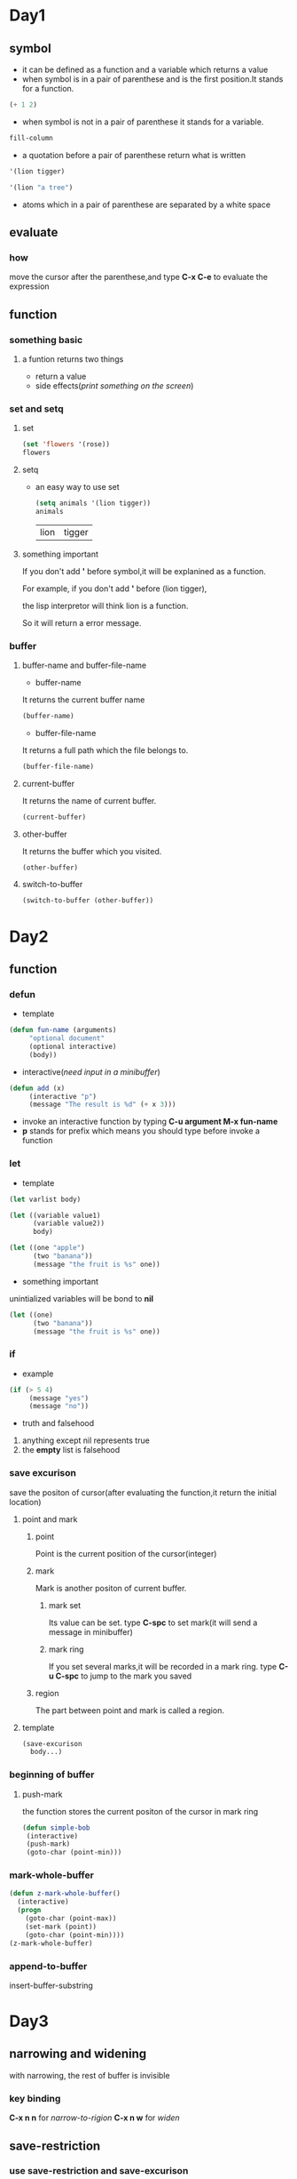 * Day1
** symbol
+ it can be defined as a function and a variable which returns a value
+ when symbol is in a pair of parenthese and is the first position.It stands for a function.
 
#+begin_src emacs-lisp
(+ 1 2)
#+end_src

#+RESULTS:
: 3

+ when symbol is not in a pair of parenthese it stands for a variable.
 
#+begin_src emacs-lisp
fill-column    
#+end_src

#+RESULTS:
: 70

+ a quotation before a pair of parenthese return what is written

#+begin_src emacs-lisp
'(lion tigger)
#+end_src

#+RESULTS:
| lion | tigger |

#+begin_src emacs-lisp
'(lion "a tree")
#+end_src

#+RESULTS:
| lion | a tree |

+ atoms which in a pair of parenthese are separated by a white space
** evaluate
*** how
move the cursor after the parenthese,and type *C-x C-e* to evaluate the expression

** function
*** something basic
**** a funtion returns two things
+ return a value
+ side effects(/print something on the screen/)
*** set and setq
**** set
#+begin_src emacs-lisp
(set 'flowers '(rose))
flowers
#+end_src

#+RESULTS:
| rose |

**** setq
+ an easy way to use set
 
      #+begin_src emacs-lisp 
      (setq animals '(lion tigger))
      animals
      #+end_src

      #+RESULTS:
      | lion | tigger |

**** something important
If you don't add *'* before symbol,it will be explanined as a function.

For example, if you don't add *'* before (lion tigger),

the lisp interpretor will think lion is a function.

So it will return a error message.

*** buffer 
**** buffer-name and buffer-file-name
+ buffer-name
It returns the current buffer name
#+begin_src emacs-lisp
(buffer-name)
#+end_src

#+RESULTS:
: elisp.org

+ buffer-file-name
It returns a full path which the file belongs to.
#+begin_src emacs-lisp
(buffer-file-name)
#+end_src

#+RESULTS:
: /home/zerrari/notes/elisp/elisp.org

**** current-buffer
It returns the name of current buffer.
#+begin_src emacs-lisp
(current-buffer)
#+end_src

#+RESULTS:
: #<buffer elisp.org>

**** other-buffer
It returns the buffer which you visited.
#+begin_src emacs-lisp
(other-buffer)
#+end_src

#+RESULTS:
: #<buffer *scratch*>

**** switch-to-buffer
#+begin_src emacs-lisp
(switch-to-buffer (other-buffer))
#+end_src

#+RESULTS:
: #<buffer *scratch*>



* Day2
** function
*** defun 
+ template

#+begin_src emacs-lisp
(defun fun-name (arguments)
     "optional document"
     (optional interactive)
     (body))
#+end_src

#+RESULTS:
: fun-name

+ interactive(/need input in a minibuffer/)

#+begin_src emacs-lisp
(defun add (x)
     (interactive "p")  
     (message "The result is %d" (+ x 3)))
#+end_src

#+RESULTS:
: add

+ invoke an interactive function by typing *C-u argument M-x fun-name*
+ *p* stands for prefix which means you should type before invoke a function
*** let
+ template
#+begin_src emacs-lisp
(let varlist body)
#+end_src

#+begin_src emacs-lisp
(let ((variable value1)
      (variable value2))
      body)
#+end_src

#+begin_src emacs-lisp
(let ((one "apple")
      (two "banana"))
      (message "the fruit is %s" one))
#+end_src

#+RESULTS:
: the fruit is apple

+ something important
unintialized variables will be bond to *nil*
#+begin_src emacs-lisp
(let ((one)
      (two "banana"))
      (message "the fruit is %s" one))
#+end_src

#+RESULTS:
: the fruit is nil

*** if
+ example
#+begin_src emacs-lisp
(if (> 5 4)
     (message "yes")
     (message "no"))
#+end_src

#+RESULTS:
: yes
+ truth and falsehood
1. anything except nil represents true
2. the *empty* list is falsehood

*** save excurison
save the positon of cursor(after evaluating the function,it return the initial location)
**** point and mark
***** point
Point is the current position of the cursor(integer)
***** mark
Mark is another positon of current buffer.
****** mark set
Its value can be set.
type *C-spc* to set mark(it will send a message in minibuffer)
****** mark ring
If you set several marks,it will be recorded in a mark ring.
type *C-u C-spc* to jump to the mark you saved
***** region
The part between point and mark is called a region.
**** template
#+begin_src emacs-lisp
(save-excurison 
  body...)
#+end_src

*** beginning of buffer
**** push-mark
the function stores the current positon of the cursor in mark ring
#+begin_src emacs-lisp
(defun simple-bob
 (interactive)
 (push-mark)
 (goto-char (point-min)))
#+end_src

#+RESULTS:
: simple-bob

*** mark-whole-buffer
#+begin_src emacs-lisp
(defun z-mark-whole-buffer()
  (interactive)
  (progn
    (goto-char (point-max))
    (set-mark (point))
    (goto-char (point-min))))
(z-mark-whole-buffer)
#+end_src

*** append-to-buffer
insert-buffer-substring


* Day3
** narrowing and widening
with narrowing, the rest of buffer is invisible
*** key binding
*C-x n n* for /narrow-to-rigion/
*C-x n w* for /widen/
** save-restriction
*** use save-restriction and save-excurison
#+begin_src emacs-lisp
(save-excurison
  (save-restriction 
     body))
#+end_src

#+begin_src emacs-lisp
(save-restriction 
  (widen)
  (save-excurison
  body))
#+end_src

** what-lines
*** 
#+begin_src emacs-lisp
(defun simple-whatline()
  (interactive)
  (save-restriction
    (widen)
    (save-excursion
      (let ((lines))
	(setq  lines (count-lines 1 (point)))
	(message "The line number is %d" lines)))))
#+end_src

#+RESULTS:
: simple-whatline

** more about interactive
Sepreate string with *\n*
*** input many arguments
+ *"s"* string
+ *"n"* number
#+begin_src emacs-lisp
(defun hello(name age country)
  (interactive "sinput your name: \nnage: \nscountry: ")
  (message "name:%s age:%d country:%s" name age country))
#+end_src

#+RESULTS:
: hello

*** "r" stands for a region 
#+begin_src emacs-lisp
(defun hello1 (start end)
  (interactive "r")
  (message "start:%d end:%d" start end))
#+end_src

#+RESULTS:
: hello1

*** "p" and "P"
invoke a function by typing *C-u prefix-argument M-x fun-name*
**** "p" prefix argument convert to a number
**** "P" prefix argument is a raw type
#+begin_src emacs-lisp
(defun hello2 (num)
  (interactive "p")
  (message "%d" num))
#+end_src

#+RESULTS:
: hello2

** car,cdr and cons
+ cons to construct lists
+ car and cdr to take apart lists

*** car 
the car of the list is the first item
#+begin_src emacs-lisp
(car '(tiger lion))
#+end_src

#+RESULTS:
: tiger

*** cdr 
returns the rest of the list
#+begin_src emacs-lisp
(cdr '(tiger lion))
(cdr '(tiger lion cat))
#+end_src

#+RESULTS:
| lion | cat |

*** cons
#+begin_src emacs-lisp
(cons 'tiger '(lion cat))
#+end_src

#+RESULTS:
| tiger | lion | cat |

*** nthcdr
use cdr repeatedly
#+begin_src emacs-lisp
(nthcdr 1 '(tiger lion cat))
#+end_src

#+RESULTS:
| lion | cat |

#+begin_src emacs-lisp
(nthcdr 3 '(tiger lion cat))
#+end_src

#+RESULTS: nil

*** nth
use car repeatedly
#+begin_src emacs-lisp
(nth 1 '(lion tiger cat))
#+end_src

#+RESULTS:
: tiger

*** setcar
set the *car* a new value
#+begin_src emacs-lisp
(setq animals (list 'tiger 'cat 'lion))
(setcar animals 'pig)
animals
#+end_src

#+RESULTS:
| pig | cat | lion |

*** setcdr
set the *cdr* a new value
#+begin_src emacs-lisp
(setq animals (list 'tiger 'cat 'lion))
(setcdr animals (list 'pig 'dog))
animals
#+end_src

#+RESULTS:
| tiger | pig | dog |



* Day4
** defvar
+ it only sets the value of the variable when it doesn't exits
+ if the value has exited,defvar will not overrider the initial value
+ defvar has document string
#+begin_src emacs-lisp
(defvar num 3)
num
#+end_src

#+RESULTS:
: 3

** loops and recursion
*** while 
#+begin_src emacs-lisp
(setq animals '(pig cat tiger dog))
(defun print-list-element (list)
  (while list
   (print (car list))
   (setq list (cdr list))))
(print-list-element animals)nil
#+end_src

*** increment loop
use counter to stop a loop
#+begin_src emacs-lisp
(setq count 1)
(defun counter-stop (num)
  (while (< count num))
   body
   (setq count (+ 1 count))))
  
#+end_src

#+RESULTS:
: counter-stop

*** dolist and dotimes
**** dolist
(dolist element list value)
+ the car of the list is bound to the element
+ the list is bound the cdr of the list
+ the return result is value
#+begin_src emacs-lisp
(setq animals '(cat dog pig))
(defun reverse-list (list)
  (let ((value ()) (element nil))
   (dolist (element list value)
    (setq value (cons element value))))
    (reverse-list animals)
#+end_src

#+RESULTS:

**** dotimes
#+begin_src emacs-lisp
(let ((value nil))
    (dotimes (number 3)
      (message "%d " number)))
#+end_src

#+RESULTS:


* Day5
** numbers
*** basics
+ initial sgin
+ followed by a period
+ two's complement notation to  represent negative number

#+begin_src emacs-lisp
1.
+1
+1.
#+end_src

#+RESULTS:
: 1

#+begin_src emacs-lisp
(message "%d" most-positive-fixnum)
#+end_src

#+RESULTS:
: 2305843009213693951

#+begin_src emacs-lisp
(message "%d" most-negative-fixnum)
#+end_src

#+RESULTS:
: -2305843009213693952

#+begin_src emacs-lisp
(message "%d" integer-width)
#+end_src

#+RESULTS:
: 65536

#+begin_src emacs-lisp
(isnan 3.0)
#+end_src

#+RESULTS:
: nil
**** frexp
return a cons cell(s . e)
+ s represents significand
+ e represents exponet

3.5 = 0.875*2^2
#+begin_src emacs-lisp
(frexp 3.5)
#+end_src

#+RESULTS:
: (0.875 . 2)

**** ldexp
give s and e, return x

#+begin_src emacs-lisp
(ldexp 0.875 2)
#+end_src

#+RESULTS:
: 3.5

**** copysign
copy sign of x2 to x1 and return the result

#+begin_src emacs-lisp
(copysign x1 x2)
#+end_src

#+begin_src emacs-lisp
(copysign 3.5 -3.5)
#+end_src

#+RESULTS:
: -3.5

**** logb
logarithm base 2 of |x|
round to an integer

#+begin_src emacs-lisp
(logb 2) 1
#+end_src

#+RESULTS:
: 1

#+begin_src emacs-lisp
(logb 10) 3
#+end_src

#+RESULTS:
: 3
*** type predicates
+ bignump

#+begin_src emacs-lisp
(bignump 2)  nil
#+end_src

#+RESULTS:

+ fixnump

+ floatp

#+begin_src emacs-lisp
(floatp 2) nil
#+end_src

+ integerp

#+begin_src emacs-lisp
(integerp 2) t
#+end_src

+ numberp

+ natnump/wholenump
check if it is a natural number

#+begin_src emacs-lisp
(natnump 3)  t
(natnump -1) nil
#+end_src

#+RESULTS:

+ zerop

#+begin_src emacs-lisp
(zerop 0)  t
#+end_src

#+RESULTS:
: t

*** comparison of numbers
**** *=*
+ numerical equality
+ only accept numbers or markers as arguments

#+begin_src emacs-lisp
(= 2 2)
#+end_src 

#+RESULTS:
: t

#+begin_src emacs-lisp
(= 2 2.0)
#+end_src

#+RESULTS:
: t

**** *equal*
check if their valus are indistinguishable

#+begin_src emacs-lisp
(equal 1 1.0)
#+end_src

#+RESULTS:
: nil

#+begin_src emacs-lisp
(equal 1 1)
#+end_src

#+RESULTS:
: t

**** *eq*
check if they are the same object

#+begin_src emacs-lisp
(eq 1 1) 
#+end_src

#+RESULTS:
: t

#+begin_src emacs-lisp
(eq 2 2.0) 
#+end_src

#+RESULTS:
: nil

**** max
#+begin_src emacs-lisp
(max 1 2 3)
#+end_src

#+RESULTS:
: 3

**** min

#+begin_src emacs-lisp
(min 1 2 3)
#+end_src

#+RESULTS:
: 1

**** abs
#+begin_src emacs-lisp
(abs -3)
#+end_src

#+RESULTS:
: 3

*** conversion
**** float
convert integer to float

#+begin_src emacs-lisp
(float 3)
#+end_src

#+RESULTS:
: 3.0

#+begin_src emacs-lisp
(float 3.0)
#+end_src

#+RESULTS:
: 3.0

**** convert to integer
+ truncate
rounding towards zero

#+begin_src emacs-lisp
(truncate 1.7)
#+end_src

#+RESULTS:
: 1

#+begin_src emacs-lisp
(truncate 1.2)
#+end_src

#+RESULTS:
: 1

+ floor
rounding downward

#+begin_src emacs-lisp
(floor 1.2)
#+end_src

#+RESULTS:
: 1

#+begin_src emacs-lisp
(floor -1.2)
#+end_src

#+RESULTS:
: -2

+ ceiling
rounding upward

#+begin_src emacs-lisp
(ceiling 1.5)
#+end_src

#+RESULTS:
: 2

#+begin_src emacs-lisp
(ceiling -1.3)
#+end_src

#+RESULTS:
: -1

+ round
rounding towards the nearest integer
if it is a mid-value,round to an even integer

#+begin_src emacs-lisp
(round 1.2)
#+end_src

#+RESULTS:
: 1

#+begin_src emacs-lisp
(round 1.5)
#+end_src

#+RESULTS:
: 2

*** arithmetic operations
**** 1+ / 1-
don't change the value of variable

#+begin_src emacs-lisp
(setq foo 2)
(1+ foo)
foo
#+end_src

#+RESULTS:
: 2

#+begin_src emacs-lisp
(1+ 2)

#+end_src

#+RESULTS:
: 3

**** +

#+begin_src emacs-lisp
(+)
#+end_src

#+RESULTS:
: 0

#+begin_src emacs-lisp
(+ 1 2 3)
#+end_src

#+RESULTS:
: 6

**** -

#+begin_src emacs-lisp
(- 10 1 1 2)
#+end_src

#+RESULTS:
: 6

#+begin_src emacs-lisp
(- 10)
#+end_src

#+RESULTS:
: -10

**** *

#+begin_src emacs-lisp
(*)
#+end_src

#+RESULTS:
: 1

#+begin_src emacs-lisp
(* 1 2 3)
#+end_src

#+RESULTS:
: 6

**** /

#+begin_src emacs-lisp
(/ 26 3 1)
#+end_src

#+RESULTS:
: 8

#+begin_src emacs-lisp
(/ 26 3 1.0)
#+end_src

#+RESULTS:
: 8.666666666666666

#+begin_src emacs-lisp
(/ 3.0)
#+end_src

#+RESULTS:
: 0.3333333333333333

**** %

#+begin_src emacs-lisp
(% 9 4)
#+end_src

#+RESULTS:
: 1

**** mod
accept float argument,unlike %

#+begin_src emacs-lisp
(mod 9 4)
#+end_src

#+RESULTS:
: 1

#+begin_src emacs-lisp
(mod 9 -4)
#+end_src

#+RESULTS:
: -3

*** float rounding
return the float whose value is nearby integer

+ ffloor
#+begin_src emacs-lisp
(ffloor 3.5)
#+end_src

#+RESULTS:
: 3.0

+ fceiling
+ ftruncate
+ fround

*** bitwise operations
**** ash
+ shift the bits left if the argument is positive
+ if it moves right, replace the high position of *0*

#+begin_src emacs-lisp
(ash 7 1)
#+end_src

#+RESULTS:
: 14

#+begin_src emacs-lisp
(ash 8 -1)
#+end_src

#+RESULTS:
: 4

**** lsh

#+begin_src emacs-lisp
(lsh -14 1)
#+end_src

#+RESULTS:
: -28

#+begin_src emacs-lisp
(lsh 14 -1)
#+end_src

#+RESULTS:
: 7

**** logand 
return the bitwise *and* of the arguments

#+begin_src emacs-lisp
(logand 12 13)
#+end_src

#+RESULTS:
: 12

**** logior
return the bitwise *or* of the arguments

#+begin_src emacs-lisp
(logior 12 5)
#+end_src

#+RESULTS:
: 13

**** logxor 
return the bitwise *xor* of the arguments

#+begin_src emacs-lisp
(logxor 12 5)
#+end_src

#+RESULTS:
: 9

**** lognot
return the bitwise *not* of the argument

#+begin_src emacs-lisp
(lognot 5)
#+end_src  

#+RESULTS:
: -6

**** logcount
+ if the integer is positive,return the number of ones
+ else return the number of zeros

#+begin_src emacs-lisp
(logcount 43)
#+end_src

#+RESULTS:
: 4

#+begin_src emacs-lisp
(logcount -43)
#+end_src

#+RESULTS:
: 3

*** mathmatical functions
+ sin
+ cos
+ tan
+ asin
+ acos
+ atan
+ exp
return e to the power *arg*

#+begin_src emacs-lisp
(exp 2)
#+end_src

#+RESULTS:
: 7.38905609893065

+ log

#+begin_src emacs-lisp
(log arg &optional base)
#+end_src
if the base isn't specified,the *e* will be provided defaultly

#+begin_src emacs-lisp
(log (exp 2))
#+end_src

#+RESULTS:
: 2.0

+ expt
return x rasied to the power y

#+begin_src emacs-lisp
(expt x y)
#+end_src

#+begin_src emacs-lisp
(expt 3 2)
#+end_src

#+RESULTS:
: 9

+ sqrt

+ float-e

#+begin_src emacs-lisp
float-e
#+end_src

#+RESULTS:
: 2.718281828459045

+ float-pi

#+begin_src emacs-lisp
float-pi
#+end_src

#+RESULTS:
: 3.141592653589793

*** random numbers
**** set the seed to a constant value

#+begin_src emacs-lisp
(random "")
#+end_src
#+begin_src emacs-lisp

(random 5)
#+end_src

#+RESULTS:
: 1


































































































* Day6
** strings and characters
*** predicates for strings
**** stringp
This function returns t if object is a string, nil otherwise

#+begin_src emacs-lisp
(stringp "asd")  t
#+end_src

#+RESULTS:
: t

#+begin_src emacs-lisp
(stringp nil)  nil
#+end_src

#+RESULTS:

**** string-or-null-p
This function returns t if object is a string or nil. It returns nil otherwise.

#+begin_src emacs-lisp
(string-or-null-p nil) t
#+end_src

#+RESULTS:
: t

**** char-or-string-p
This function returns t if object is a string or a character (i.e., an integer), nil otherwise.

#+begin_src emacs-lisp
(char-or-string-p ?a) t
#+end_src

#+RESULTS:
: t

#+begin_src emacs-lisp
(char-or-string-p "asdf") t
#+end_src

#+RESULTS:
: t

*** creating strings
**** make-string
#+begin_src emacs-lisp
(make-string count character &optional multibyte)
#+end_src

#+begin_src emacs-lisp
(make-string 5 ?x)  "xxxxx"
#+end_src

#+RESULTS:
: xxxxx

**** string
#+begin_src emacs-lisp
(string &rest characters)
#+end_src

#+begin_src emacs-lisp
(string ?a ?d) "ad"
#+end_src

#+RESULTS:
: ad

**** substring
+ include the start,exclude the end
+ a negative argument is accpeted (-1 stands for the last index)
+ default start stands for 0,end stands for the length of the string
#+begin_src emacs-lisp
(substring string &optional start end)
#+end_src

#+begin_src emacs-lisp
(substring "asdfg" 1)    "sdfg"
#+end_src

#+RESULTS:
: sdfg

#+begin_src emacs-lisp
(substring "asdfg" -2 -1)  "f"
#+end_src

#+RESULTS:
: f

**** concat
#+begin_src emacs-lisp
(concat &rest sequences)
#+end_src

#+begin_src emacs-lisp
(concat "sda" "sad") "sdasad"
#+end_src

#+RESULTS:
: sdasad

if concat receives no argun=ments,it returns empty string.
#+begin_src emacs-lisp
(concat)  ""
#+end_src

#+RESULTS:

**** split-string
#+begin_src emacs-lisp
(split-string string &optional separators omit-nulls trim)
#+end_src

#+begin_src emacs-lisp
(split-string "hello world")  "hello" "world"
#+end_src

#+RESULTS:
| hello | world |

#+begin_src emacs-lisp
(split-string "  hello world   ")
#+end_src

#+RESULTS:
| hello | world |

*** modifying strings
**** store-substring
#+begin_src emacs-lisp
(store-substring string idx obj)
#+end_src

#+begin_src emacs-lisp
(store-substring "asdfg" 1 "asd")  aasdg
#+end_src

#+RESULTS:
: aasdg

**** aset
#+begin_src emacs-lisp
(aset string idx char)
#+end_src

#+begin_src emacs-lisp
?????(aset "asdfg" 1 ?a)

#+end_src

#+RESULTS:
: 97

**** clear-string
+ It clears its contents to zero
#+begin_src emacs-lisp
(clear-string string)
#+end_src

#+begin_src emacs-lisp
(clear-string "asdad") nil
#+end_src

#+RESULTS:

*** comparison of character and strings
#+begin_src emacs-lisp
(char-equal character1 character2)
#+end_src

#+begin_src emacs-lisp
(char-equal ?a ?c) nil
#+end_src

#+RESULTS:

If case-fold-search is non-nil,this function ignores differences in case
#+begin_src emacs-lisp
(char-equal ?a ?A)   t
(setq case-fold-search nil)
(char-equal ?a ?A)   nil
#+end_src

#+RESULTS:
: t

**** string= / string-equal
#+begin_src emacs-lisp
(string= string1 string2)
#+end_src

#+begin_src emacs-lisp
(string= "asdf" "asdf")  t
#+end_src

#+RESULTS:
: t

#+begin_src emacs-lisp
(string= "asdf" "asd")  nil
#+end_src

#+RESULTS:


**** string< / string-lessp
+ a string has no characters which is less than any other string

#+begin_src emacs-lisp
(string< string1 string2)
#+end_src

#+begin_src emacs-lisp
(string< "" "sad")  t
#+end_src

#+RESULTS:
: t


#+begin_src emacs-lisp
(string< "sad" "sadf")  t
#+end_src

#+RESULTS:
: t

**** string-version-lessp
+ It trests sequences of numbers as if they comprised a base-ten number,then compare them.
#+begin_src emacs-lisp
(string-version-lessp string1 string2)
#+end_src

#+begin_src emacs-lisp
(string-version-lessp "12" "1") nil
#+end_src

#+RESULTS:

#+begin_src emacs-lisp
(string-version-lessp "foo2.png" "foo12.png")   t
#+end_src

#+RESULTS:
: t

**** string-prefix-p
+ This function returns non-nil,if string1 is a prefix of string2.
+ If the ignore-case is non-nil,the comparison ignores case differences.
#+begin_src emacs-lisp
(string-prefix-p string1 string2 &optional ignore-case)
#+end_src

#+begin_src emacs-lisp
(string-prefix-p "asdf" "asdfg" 1)  t
#+end_src

#+RESULTS:
: t

#+begin_src emacs-lisp
(string-prefix-p "asdf" "ASDFF" nil) nil
#+end_src

**** string-suffix-p
#+begin_src emacs-lisp
(string-suffix-p "asdf" "AASDF" 1) t
#+end_src

#+begin_src emacs-lisp
(string-suffix-p "asdf" "AASDF") nil
#+end_src

**** compare-strings
+ If the parts of strings match,it returns t
+ Otherwise,the value is an integer which how many leading characters agree.
+ The sign is negative if the string1 is less.
#+begin_src emacs-lisp
(compare-strings string1 start1 end1 string2 start2 end2 &optional ignore-case)
#+end_src

#+begin_src emacs-lisp
(compare-strings "asdfg" 0 3 "dfgasd" 3 6)  t
#+end_src

#+RESULTS:
: t

**** string-distance
#+begin_src emacs-lisp
(string-distance string1 string2 &optional bytecompare)
#+end_src

+ It returns the Levenshtein distance.

#+begin_src emacs-lisp
(string-distance "asdf" "asd")  1
#+end_src

#+RESULTS:
: 1

*** conversion of characters and strings
**** number-to-string
#+begin_src emacs-lisp
(number-to-string number)
#+end_src

#+begin_src emacs-lisp
(number-to-string 123)  "123"
#+end_src

#+RESULTS:
: 123

#+begin_src emacs-lisp
(number-to-string -23)  "-23"
#+end_src

#+RESULTS:
: -23

**** string-to-number
#+begin_src emacs-lisp
(string-to-number string &optional base)
#+end_src

#+begin_src emacs-lisp
(string-to-number "1234")  1234
#+end_src

#+RESULTS:
: 1234

#+begin_src emacs-lisp
(string-to-number "asd123")  0
#+end_src

#+RESULTS:
: 0

#+begin_src emacs-lisp
(string-to-number "      23 apples")  23
#+end_src

#+RESULTS:
: 23

#+begin_src emacs-lisp
(string-to-number "23" 8) 19
#+end_src

#+RESULTS:
: 19


**** char-to-string
#+begin_src emacs-lisp
(char-to-string character)
#+end_src

#+begin_src emacs-lisp
(char-to-string ?a)  "a"
#+end_src

**** (string-to-char)
+ The function returns the first character of the string.
+ If the string is empty,it returns 0.
#+begin_src emacs-lisp
(string-to-char string)
#+end_src

#+begin_src emacs-lisp
(string-to-char "ASD") ?A
#+end_src

#+begin_src emacs-lisp
(string-to-char "") 0
#+end_src

**** formatting strings
#+begin_src emacs-lisp
(format string &rest objects)
#+end_src

#+begin_src emacs-lisp
(format "ASD")  "ASD"
#+end_src

#+RESULTS:
: ASD

***** valid format specifications
+ %s 
print without "" 
#+begin_src emacs-lisp
(format "This is an %s" "apple") "This is an apple"
#+end_src

#+RESULTS:
: This is an apple

+ %S
print with "" and \
#+begin_src emacs-lisp
(format "This is an %S" "apple")  "This is an \"apple\""
#+end_src

#+RESULTS:
: This is an "apple"

+ %o
replace the specification with the base-eight number
It also accepts float point as an integer,droppong any fraction
#+begin_src emacs-lisp
(format "%o" 23)  "27"
#+end_src

#+RESULTS:
: 27

#+begin_src emacs-lisp
(format "%o" 23.5)  "27"
#+end_src

#+RESULTS:
: 27

+ %x
base-sixteen
with lower case
#+begin_src emacs-lisp
(format "%x" 29)  "1d"
#+end_src

#+RESULTS:
: 1d

+ %X
base-sixteen 
with upper case
#+begin_src emacs-lisp
(format "%X" 29)  "1D"
#+end_src

#+RESULTS:
: 1D

+ %c
repalce the specification with the character
#+begin_src emacs-lisp
(format "This is %c" ?a) "This is a"
#+end_src

#+RESULTS:
: This is a

+ %f
#+begin_src emacs-lisp
(format "%f" 13.5)  "13.500000"
#+end_src

#+RESULTS:
: 13.500000

+ %%
replace the specification with single "%"

***** field numbers in specification
It causes the format specification to convert the argument with the given number.
#+begin_src emacs-lisp
(format "%s %1$s %% %3$s" "x" "y" "z")  "x x % z"
#+end_src

#+RESULTS:
: x x % z

***** flag characters
After the '%' and field numbers,ypu can put flag characters.
+ '+'
a plus sign before a nonnegative number
#+begin_src emacs-lisp
(format "%+d" 23)   "+23"
#+end_src

#+RESULTS:
: +23

+ '#'
#+begin_src emacs-lisp
(format "%#o" 23)   "027"
#+end_src

#+RESULTS:
: 027

#+begin_src emacs-lisp
(format "%#x" 29)  "0x1d"
#+end_src

#+RESULTS:
: 0x1d

+ '0'
the padding consists of '0' characters instead of spaces
this flag is ingored for specification like "%s" "%S" or "%c"
#+begin_src emacs-lisp
(format "%06d" 23) "000023"
#+end_src

#+RESULTS:
: 000023

#+begin_src emacs-lisp
(format "%6d" 23)  "      23"
#+end_src

#+RESULTS:
:     23

+ '-'
the flag causes any padding inserted on the right
If both '0' and '-' are present,'0' is ignored.
#+begin_src emacs-lisp
(format "%-06d" 23)   "23      "
#+end_src

#+RESULTS:
: 23    

#+begin_src emacs-lisp
(format "%-6d" 23)    "23      "
#+end_src

#+RESULTS:
: 23


**** format-message
#+begin_src emacs-lisp
(format-message string &rest objects)
#+end_src

#+begin_src emacs-lisp
(format-message "'asdf'")  'asdf'
#+end_src

#+RESULTS:
: ’asdf’

**** 

